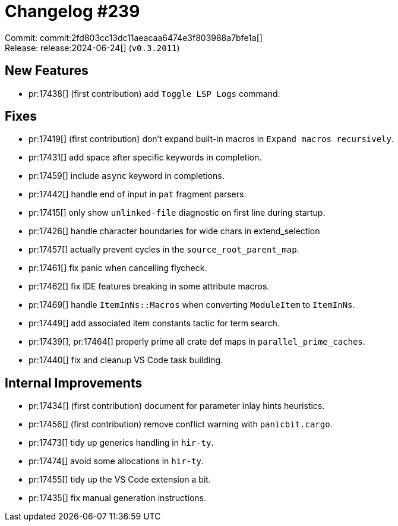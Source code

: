 = Changelog #239
:sectanchors:
:experimental:
:page-layout: post

Commit: commit:2fd803cc13dc11aeacaa6474e3f803988a7bfe1a[] +
Release: release:2024-06-24[] (`v0.3.2011`)

== New Features

* pr:17438[] (first contribution) add `Toggle LSP Logs` command.

== Fixes

* pr:17419[] (first contribution) don't expand built-in macros in `Expand macros recursively`.
* pr:17431[] add space after specific keywords in completion.
* pr:17459[] include `async` keyword in completions.
* pr:17442[] handle end of input in `pat` fragment parsers.
* pr:17415[] only show `unlinked-file` diagnostic on first line during startup.
* pr:17426[] handle character boundaries for wide chars in extend_selection
* pr:17457[] actually prevent cycles in the `source_root_parent_map`.
* pr:17461[] fix panic when cancelling flycheck.
* pr:17462[] fix IDE features breaking in some attribute macros.
* pr:17469[] handle `ItemInNs::Macros` when converting `ModuleItem` to `ItemInNs`.
* pr:17449[] add associated item constants tactic for term search.
* pr:17439[], pr:17464[] properly prime all crate def maps in `parallel_prime_caches`.
* pr:17440[] fix and cleanup VS Code task building.

== Internal Improvements

* pr:17434[] (first contribution) document for parameter inlay hints heuristics.
* pr:17456[] (first contribution) remove conflict warning with `panicbit.cargo`.
* pr:17473[] tidy up generics handling in `hir-ty`.
* pr:17474[] avoid some allocations in `hir-ty`.
* pr:17455[] tidy up the VS Code extension a bit.
* pr:17435[] fix manual generation instructions.

